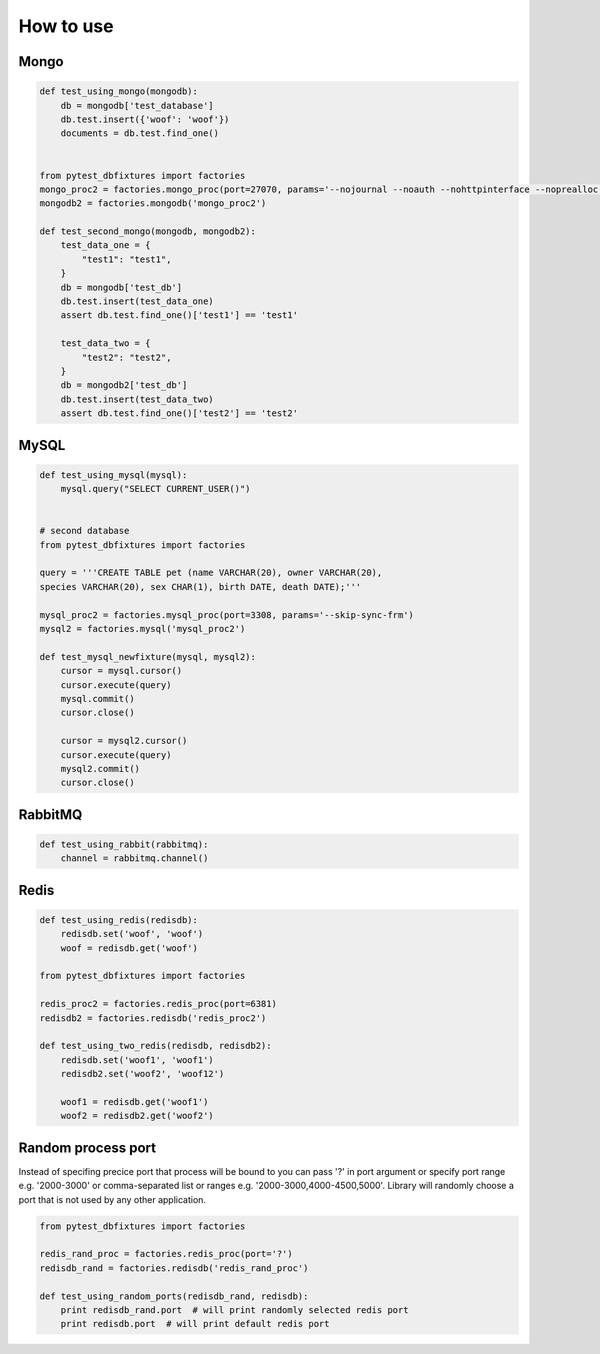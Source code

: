 .. _howtouse:


How to use
==========

Mongo
-----

.. sourcecode:: python

    def test_using_mongo(mongodb):
        db = mongodb['test_database']
        db.test.insert({'woof': 'woof'})
        documents = db.test.find_one()


    from pytest_dbfixtures import factories
    mongo_proc2 = factories.mongo_proc(port=27070, params='--nojournal --noauth --nohttpinterface --noprealloc')
    mongodb2 = factories.mongodb('mongo_proc2')

    def test_second_mongo(mongodb, mongodb2):
        test_data_one = {
            "test1": "test1",
        }
        db = mongodb['test_db']
        db.test.insert(test_data_one)
        assert db.test.find_one()['test1'] == 'test1'

        test_data_two = {
            "test2": "test2",
        }
        db = mongodb2['test_db']
        db.test.insert(test_data_two)
        assert db.test.find_one()['test2'] == 'test2'

MySQL
-----

.. sourcecode:: python

    def test_using_mysql(mysql):
        mysql.query("SELECT CURRENT_USER()")


    # second database
    from pytest_dbfixtures import factories

    query = '''CREATE TABLE pet (name VARCHAR(20), owner VARCHAR(20),
    species VARCHAR(20), sex CHAR(1), birth DATE, death DATE);'''

    mysql_proc2 = factories.mysql_proc(port=3308, params='--skip-sync-frm')
    mysql2 = factories.mysql('mysql_proc2')

    def test_mysql_newfixture(mysql, mysql2):
        cursor = mysql.cursor()
        cursor.execute(query)
        mysql.commit()
        cursor.close()

        cursor = mysql2.cursor()
        cursor.execute(query)
        mysql2.commit()
        cursor.close()


RabbitMQ
--------

.. sourcecode:: python

    def test_using_rabbit(rabbitmq):
        channel = rabbitmq.channel()

Redis
-----

.. sourcecode:: python

    def test_using_redis(redisdb):
        redisdb.set('woof', 'woof')
        woof = redisdb.get('woof')

    from pytest_dbfixtures import factories

    redis_proc2 = factories.redis_proc(port=6381)
    redisdb2 = factories.redisdb('redis_proc2')

    def test_using_two_redis(redisdb, redisdb2):
        redisdb.set('woof1', 'woof1')
        redisdb2.set('woof2', 'woof12')

        woof1 = redisdb.get('woof1')
        woof2 = redisdb2.get('woof2')


Random process port
-------------------

Instead of specifing precice port that process will be bound to you can pass '?' in port argument or specify port range e.g. '2000-3000' or comma-separated list or ranges e.g. '2000-3000,4000-4500,5000'. Library will randomly choose a port that is not used by any other application.

.. sourcecode:: python

    from pytest_dbfixtures import factories

    redis_rand_proc = factories.redis_proc(port='?')
    redisdb_rand = factories.redisdb('redis_rand_proc')

    def test_using_random_ports(redisdb_rand, redisdb):
        print redisdb_rand.port  # will print randomly selected redis port
        print redisdb.port  # will print default redis port
